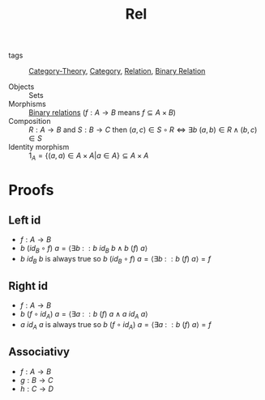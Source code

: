#+title: Rel

- tags :: [[file:../../../.local/share/Trash/files/20200824163944-category_theory.org][Category-Theory]], [[file:20200824184713-category.org][Category]], [[file:20200908175759-relation.org][Relation]], [[file:20200915195028-binary_relation.org][Binary Relation]]

- Objects :: Sets
- Morphisms :: [[file:20200915195028-binary_relation.org][Binary relations]] ($f : A → B$ means $f \subseteq A× B$)
- Composition :: $R : A \to B$ and $S : B \to C$ then $(a, c) \in S \circ R \Leftrightarrow \exists b\ (a, b) \in R \land (b, c) \in S$
- Identity morphism :: $1_A = \{ (a, a) \in A \times A | a \in A\} \subseteq A \times A$

* Proofs
** Left id
   - $f : A \to B$
   - $b\ (id_B \circ f)\ a = \langle \exists b \::\:: b\ id_B\  b \land b\ (f)\ a \rangle$
   - $b\ id_B\ b$ is always true so  $b\ (id_B \circ f)\ a = \langle \exists b \::\:: b\ (f)\ a \rangle = f$
** Right id
   - $f : A \to B$
   - $b\ (f \circ id_A)\ a = \langle \exists a \::\:: b\ (f)\  a \land a\ id_A\ a \rangle$
   - $a\ id_A\ a$ is always true so  $b\ (f \circ id_A)\ a = \langle \exists a \::\:: b\ (f)\ a \rangle = f$
** Associativy
   - $f : A \to B$
   - $g : B \to C$
   - $h : C \to D$

\begin{equation}
\begin{matrix}
d\ ((h \circ g)\ \circ f)\ a = d\ (h \circ (g \circ f))\ a \\
\Leftrightarrow \\
\langle \exists b \::\:: d\ (h \circ g)\ b \land b\ (f)\ a \rangle = \langle \exists c \::\:: d\ (h)\ c \land c\ (g \circ f)\ a \rangle \\
\Leftrightarrow \\
\langle \exists b \::\:: \langle \exists c \::\:: d\ (h)\ c \land c\ (g)\ b \rangle \land b\ (f)\ a \rangle = \langle \exists c \::\:: d\ (h)\ c \land \langle \exists b \::\:: c\ (g)\ b \land b\ (f)\ a \rangle \rangle \\
\Leftrightarrow \\
\langle \exists b,c \::\::  d\ (h)\ c \land c\ (g)\ b \land b\ (f)\ a \rangle = \langle \exists c,b \::\:: d\ (h)\ c \land c\ (g)\ b \land b\ (f)\ a \rangle \\
\Leftrightarrow \\
Trivial
\end{matrix}
\end{equation}
